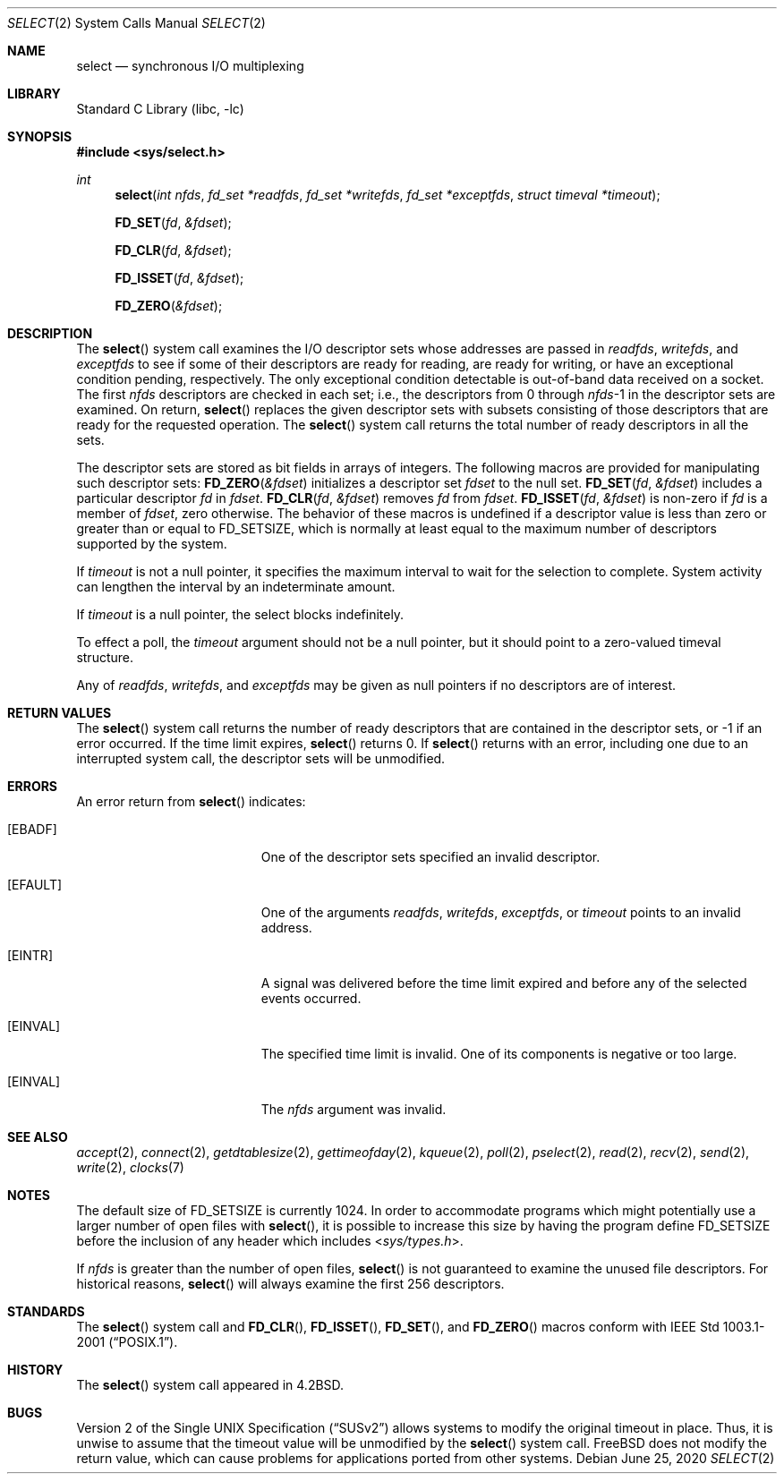 .\" Copyright (c) 1983, 1991, 1993
.\"	The Regents of the University of California.  All rights reserved.
.\"
.\" Redistribution and use in source and binary forms, with or without
.\" modification, are permitted provided that the following conditions
.\" are met:
.\" 1. Redistributions of source code must retain the above copyright
.\"    notice, this list of conditions and the following disclaimer.
.\" 2. Redistributions in binary form must reproduce the above copyright
.\"    notice, this list of conditions and the following disclaimer in the
.\"    documentation and/or other materials provided with the distribution.
.\" 4. Neither the name of the University nor the names of its contributors
.\"    may be used to endorse or promote products derived from this software
.\"    without specific prior written permission.
.\"
.\" THIS SOFTWARE IS PROVIDED BY THE REGENTS AND CONTRIBUTORS ``AS IS'' AND
.\" ANY EXPRESS OR IMPLIED WARRANTIES, INCLUDING, BUT NOT LIMITED TO, THE
.\" IMPLIED WARRANTIES OF MERCHANTABILITY AND FITNESS FOR A PARTICULAR PURPOSE
.\" ARE DISCLAIMED.  IN NO EVENT SHALL THE REGENTS OR CONTRIBUTORS BE LIABLE
.\" FOR ANY DIRECT, INDIRECT, INCIDENTAL, SPECIAL, EXEMPLARY, OR CONSEQUENTIAL
.\" DAMAGES (INCLUDING, BUT NOT LIMITED TO, PROCUREMENT OF SUBSTITUTE GOODS
.\" OR SERVICES; LOSS OF USE, DATA, OR PROFITS; OR BUSINESS INTERRUPTION)
.\" HOWEVER CAUSED AND ON ANY THEORY OF LIABILITY, WHETHER IN CONTRACT, STRICT
.\" LIABILITY, OR TORT (INCLUDING NEGLIGENCE OR OTHERWISE) ARISING IN ANY WAY
.\" OUT OF THE USE OF THIS SOFTWARE, EVEN IF ADVISED OF THE POSSIBILITY OF
.\" SUCH DAMAGE.
.\"
.\"     @(#)select.2	8.2 (Berkeley) 3/25/94
.\" $FreeBSD$
.\"
.Dd June 25, 2020
.Dt SELECT 2
.Os
.Sh NAME
.Nm select
.Nd synchronous I/O multiplexing
.Sh LIBRARY
.Lb libc
.Sh SYNOPSIS
.In sys/select.h
.Ft int
.Fn select "int nfds" "fd_set *readfds" "fd_set *writefds" "fd_set *exceptfds" "struct timeval *timeout"
.Fn FD_SET fd &fdset
.Fn FD_CLR fd &fdset
.Fn FD_ISSET fd &fdset
.Fn FD_ZERO &fdset
.Sh DESCRIPTION
The
.Fn select
system call
examines the I/O descriptor sets whose addresses are passed in
.Fa readfds ,
.Fa writefds ,
and
.Fa exceptfds
to see if some of their descriptors
are ready for reading, are ready for writing, or have an exceptional
condition pending, respectively.
The only exceptional condition detectable is out-of-band
data received on a socket.
The first
.Fa nfds
descriptors are checked in each set;
i.e., the descriptors from 0 through
.Fa nfds Ns No -1
in the descriptor sets are examined.
On return,
.Fn select
replaces the given descriptor sets
with subsets consisting of those descriptors that are ready
for the requested operation.
The
.Fn select
system call
returns the total number of ready descriptors in all the sets.
.Pp
The descriptor sets are stored as bit fields in arrays of integers.
The following macros are provided for manipulating such descriptor sets:
.Fn FD_ZERO &fdset
initializes a descriptor set
.Fa fdset
to the null set.
.Fn FD_SET fd &fdset
includes a particular descriptor
.Fa fd
in
.Fa fdset .
.Fn FD_CLR fd &fdset
removes
.Fa fd
from
.Fa fdset .
.Fn FD_ISSET fd &fdset
is non-zero if
.Fa fd
is a member of
.Fa fdset ,
zero otherwise.
The behavior of these macros is undefined if
a descriptor value is less than zero or greater than or equal to
.Dv FD_SETSIZE ,
which is normally at least equal
to the maximum number of descriptors supported by the system.
.Pp
If
.Fa timeout
is not a null pointer, it specifies the maximum interval to wait for the
selection to complete.
System activity can lengthen the interval by
an indeterminate amount.
.Pp
If
.Fa timeout
is a null pointer, the select blocks indefinitely.
.Pp
To effect a poll, the
.Fa timeout
argument should not be a null pointer,
but it should point to a zero-valued timeval structure.
.Pp
Any of
.Fa readfds ,
.Fa writefds ,
and
.Fa exceptfds
may be given as null pointers if no descriptors are of interest.
.Sh RETURN VALUES
The
.Fn select
system call
returns the number of ready descriptors that are contained in
the descriptor sets,
or -1 if an error occurred.
If the time limit expires,
.Fn select
returns 0.
If
.Fn select
returns with an error,
including one due to an interrupted system call,
the descriptor sets will be unmodified.
.Sh ERRORS
An error return from
.Fn select
indicates:
.Bl -tag -width Er
.It Bq Er EBADF
One of the descriptor sets specified an invalid descriptor.
.It Bq Er EFAULT
One of the arguments
.Fa readfds , writefds , exceptfds ,
or
.Fa timeout
points to an invalid address.
.It Bq Er EINTR
A signal was delivered before the time limit expired and
before any of the selected events occurred.
.It Bq Er EINVAL
The specified time limit is invalid.
One of its components is
negative or too large.
.It Bq Er EINVAL
The
.Fa nfds
argument
was invalid.
.El
.Sh SEE ALSO
.Xr accept 2 ,
.Xr connect 2 ,
.Xr getdtablesize 2 ,
.Xr gettimeofday 2 ,
.Xr kqueue 2 ,
.Xr poll 2 ,
.Xr pselect 2 ,
.Xr read 2 ,
.Xr recv 2 ,
.Xr send 2 ,
.Xr write 2 ,
.Xr clocks 7
.Sh NOTES
The default size of
.Dv FD_SETSIZE
is currently 1024.
In order to accommodate programs which might potentially
use a larger number of open files with
.Fn select ,
it is possible
to increase this size by having the program define
.Dv FD_SETSIZE
before the inclusion of any header which includes
.In sys/types.h .
.Pp
If
.Fa nfds
is greater than the number of open files,
.Fn select
is not guaranteed to examine the unused file descriptors.
For historical
reasons,
.Fn select
will always examine the first 256 descriptors.
.Sh STANDARDS
The
.Fn select
system call and
.Fn FD_CLR ,
.Fn FD_ISSET ,
.Fn FD_SET ,
and
.Fn FD_ZERO
macros conform with
.St -p1003.1-2001 .
.Sh HISTORY
The
.Fn select
system call appeared in
.Bx 4.2 .
.Sh BUGS
.St -susv2
allows systems to modify the original timeout in place.
Thus, it is unwise to assume that the timeout value will be unmodified
by the
.Fn select
system call.
.Fx
does not modify the return value, which can cause problems for applications
ported from other systems.
